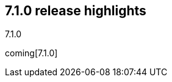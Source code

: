 [[release-highlights-7.1.0]]
== 7.1.0 release highlights
++++
<titleabbrev>7.1.0</titleabbrev>
++++

coming[7.1.0]

////
The following section is re-used in the Installation and Upgrade Guide
[[notable-highlights-7.1.0]]
=== Notable breaking changes
////
// tag::notable-highlights[]

// end::notable-highlights[]
